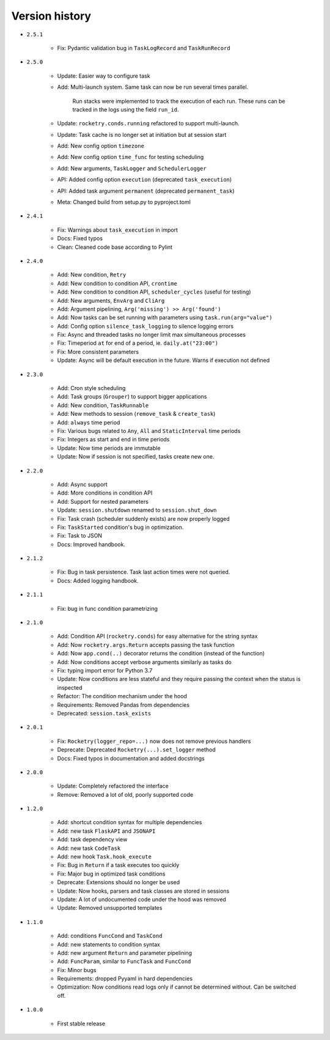 
Version history
===============

- ``2.5.1``

    - Fix: Pydantic validation bug in ``TaskLogRecord`` and ``TaskRunRecord``

- ``2.5.0``

    - Update: Easier way to configure task
    - Add: Multi-launch system. Same task can now be run several times parallel.

        Run stacks were implemented to track the execution of each run. These
        runs can be tracked in the logs using the field ``run_id``.

    - Update: ``rocketry.conds.running`` refactored to support multi-launch.
    - Update: Task cache is no longer set at initiation but at session start
    - Add: New config option ``timezone``
    - Add: New config option ``time_func`` for testing scheduling
    - Add: New arguments, ``TaskLogger`` and ``SchedulerLogger``
    - API: Added config option ``execution`` (deprecated ``task_execution``)
    - API: Added task argument ``permanent`` (deprecated ``permanent_task``)
    - Meta: Changed build from setup.py to pyproject.toml

- ``2.4.1``

    - Fix: Warnings about ``task_execution`` in import
    - Docs: Fixed typos
    - Clean: Cleaned code base according to Pylint

- ``2.4.0``

    - Add: New condition, ``Retry``
    - Add: New condition to condition API, ``crontime``
    - Add: New condition to condition API, ``scheduler_cycles`` (useful for testing)
    - Add: New arguments, ``EnvArg`` and ``CliArg``
    - Add: Argument pipelining, ``Arg('missing') >> Arg('found')``
    - Add: Now tasks can be set running with parameters using ``task.run(arg="value")``
    - Add: Config option ``silence_task_logging`` to silence logging errors
    - Fix: Async and threaded tasks no longer limit max simultaneous processes
    - Fix: Timeperiod ``at`` for end of a period, ie. ``daily.at("23:00")``
    - Fix: More consistent parameters
    - Update: Async will be default execution in the future. Warns if execution not defined

- ``2.3.0``

    - Add: Cron style scheduling
    - Add: Task groups (``Grouper``) to support bigger applications
    - Add: New condition, ``TaskRunnable``
    - Add: New methods to session (``remove_task`` & ``create_task``)
    - Add: ``always`` time period
    - Fix: Various bugs related to ``Any``, ``All`` and ``StaticInterval`` time periods
    - Fix: Integers as start and end in time periods
    - Update: Now time periods are immutable 
    - Update: Now if session is not specified, tasks create new one.

- ``2.2.0``

    - Add: Async support
    - Add: More conditions in condition API
    - Add: Support for nested parameters
    - Update: ``session.shutdown`` renamed to ``session.shut_down``
    - Fix: Task crash (scheduler suddenly exists) are now properly logged
    - Fix: ``TaskStarted`` condition's bug in optimization.
    - Fix: Task to JSON
    - Docs: Improved handbook.

- ``2.1.2``

    - Fix: Bug in task persistence. Task last action times were not queried.
    - Docs: Added logging handbook.

- ``2.1.1``

    - Fix: bug in func condition parametrizing

- ``2.1.0``

    - Add: Condition API (``rocketry.conds``) for easy alternative for the string syntax
    - Add: Now ``rocketry.args.Return`` accepts passing the task function
    - Add: Now ``app.cond(..)`` decorator returns the condition (instead of the function)
    - Add: Now conditions accept verbose arguments similarly as tasks do
    - Fix: typing import error for Python 3.7
    - Update: Now conditions are less stateful and they require passing the context when the status is inspected
    - Refactor: The condition mechanism under the hood
    - Requirements: Removed Pandas from dependencies
    - Deprecated: ``session.task_exists``

- ``2.0.1``

    - Fix: ``Rocketry(logger_repo=...)`` now does not remove previous handlers
    - Deprecate: Deprecated ``Rocketry(...).set_logger`` method
    - Docs: Fixed typos in documentation and added docstrings

- ``2.0.0``

    - Update: Completely refactored the interface
    - Remove: Removed a lot of old, poorly supported code

- ``1.2.0``

    - Add: shortcut condition syntax for multiple dependencies
    - Add: new task ``FlaskAPI`` and ``JSONAPI``
    - Add: task dependency view
    - Add: new task ``CodeTask``
    - Add: new hook ``Task.hook_execute``
    - Fix: Bug in ``Return`` if a task executes too quickly
    - Fix: Major bug in optimized task conditions
    - Deprecate: Extensions should no longer be used
    - Update: Now hooks, parsers and task classes are stored in sessions
    - Update: A lot of undocumented code under the hood was removed
    - Update: Removed unsupported templates

- ``1.1.0``

    - Add: conditions ``FuncCond`` and ``TaskCond``
    - Add: new statements to condition syntax
    - Add: new argument ``Return`` and parameter pipelining
    - Add: ``FuncParam``, similar to ``FuncTask`` and ``FuncCond``
    - Fix: Minor bugs
    - Requirements: dropped Pyyaml in hard dependencies
    - Optimization: Now conditions read logs only if cannot be determined without. Can be switched off.

- ``1.0.0``

    - First stable release